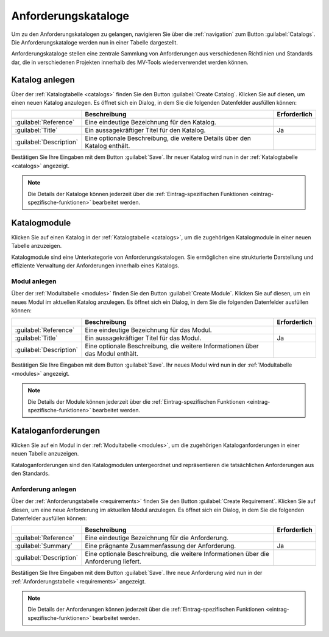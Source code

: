 .. _catalogs:

####################
Anforderungskataloge
####################

Um zu den Anforderungskatalogen zu gelangen, navigieren Sie über die
:ref:`navigation` zum Button :guilabel:`Catalogs`. Die Anforderungskataloge
werden nun in einer Tabelle dargestellt. 

Anforderungskataloge stellen eine zentrale Sammlung von Anforderungen aus
verschiedenen Richtlinien und Standards dar, die in verschiedenen Projekten
innerhalb des MV-Tools wiederverwendet werden können.

Katalog anlegen
###############

Über der :ref:`Katalogtabelle <catalogs>` finden Sie den Button
:guilabel:`Create Catalog`. Klicken Sie auf diesen, um einen neuen Katalog
anzulegen. Es öffnet sich ein Dialog, in dem Sie die folgenden Datenfelder
ausfüllen können:

.. list-table::
   :header-rows: 1

   * - 
     - Beschreibung
     - Erforderlich
   * - :guilabel:`Reference`
     - Eine eindeutige Bezeichnung für den Katalog.
     - 
   * - :guilabel:`Title`
     - Ein aussagekräftiger Titel für den Katalog.
     - Ja
   * - :guilabel:`Description`
     - Eine optionale Beschreibung, die weitere Details über den Katalog enthält.
     - 

Bestätigen Sie Ihre Eingaben mit dem Button :guilabel:`Save`. Ihr neuer Katalog
wird nun in der :ref:`Katalogtabelle <catalogs>` angezeigt. 

.. note::

  Die Details der Kataloge können jederzeit über die :ref:`Eintrag-spezifischen
  Funktionen <eintrag-spezifische-funktionen>` bearbeitet werden.

.. _modules:

Katalogmodule
#############

Klicken Sie auf einen Katalog in der :ref:`Katalogtabelle <catalogs>`, um die
zugehörigen Katalogmodule in einer neuen Tabelle anzuzeigen. 

Katalogmodule sind eine Unterkategorie von Anforderungskatalogen. Sie
ermöglichen eine strukturierte Darstellung und effiziente Verwaltung der
Anforderungen innerhalb eines Katalogs.

Modul anlegen
=============

Über der :ref:`Modultabelle <modules>` finden Sie den Button :guilabel:`Create Module`. Klicken
Sie auf diesen, um ein neues Modul im aktuellen Katalog anzulegen. Es öffnet
sich ein Dialog, in dem Sie die folgenden Datenfelder ausfüllen können:

.. list-table::
   :header-rows: 1

   * - 
     - Beschreibung
     - Erforderlich
   * - :guilabel:`Reference`
     - Eine eindeutige Bezeichnung für das Modul.
     - 
   * - :guilabel:`Title`
     - Ein aussagekräftiger Titel für das Modul.
     - Ja
   * - :guilabel:`Description`
     - Eine optionale Beschreibung, die weitere Informationen über das Modul enthält.
     - 

Bestätigen Sie Ihre Eingaben mit dem Button :guilabel:`Save`. Ihr neues Modul
wird nun in der :ref:`Modultabelle <modules>` angezeigt.

.. note::

 Die Details der Module können jederzeit über die :ref:`Eintrag-spezifischen
 Funktionen <eintrag-spezifische-funktionen>` bearbeitet werden.

.. _requirements:

Kataloganforderungen
####################

Klicken Sie auf ein Modul in der :ref:`Modultabelle <modules>`, um die
zugehörigen Kataloganforderungen in einer neuen Tabelle anzuzeigen. 

Kataloganforderungen sind den Katalogmodulen untergeordnet und repräsentieren
die tatsächlichen Anforderungen aus den Standards.

Anforderung anlegen
===================

Über der :ref:`Anforderungstabelle <requirements>` finden Sie den Button
:guilabel:`Create Requirement`. Klicken Sie auf diesen, um eine neue Anforderung
im aktuellen Modul anzulegen. Es öffnet sich ein Dialog, in dem Sie die
folgenden Datenfelder ausfüllen können:

.. list-table::
   :header-rows: 1

   * - 
     - Beschreibung
     - Erforderlich
   * - :guilabel:`Reference`
     - Eine eindeutige Bezeichnung für die Anforderung.
     - 
   * - :guilabel:`Summary`
     - Eine prägnante Zusammenfassung der Anforderung.
     - Ja
   * - :guilabel:`Description`
     - Eine optionale Beschreibung, die weitere Informationen über die
       Anforderung liefert.
     - 

Bestätigen Sie Ihre Eingaben mit dem Button :guilabel:`Save`. Ihre neue
Anforderung wird nun in der :ref:`Anforderungstabelle <requirements>` angezeigt.

.. note::

  Die Details der Anforderungen können jederzeit über die
  :ref:`Eintrag-spezifischen Funktionen <eintrag-spezifische-funktionen>`
  bearbeitet werden.
